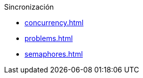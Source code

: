 .Sincronización
* xref:concurrency.adoc[]
* xref:problems.adoc[]
* xref:semaphores.adoc[]
// * xref:monitors.adoc[]
